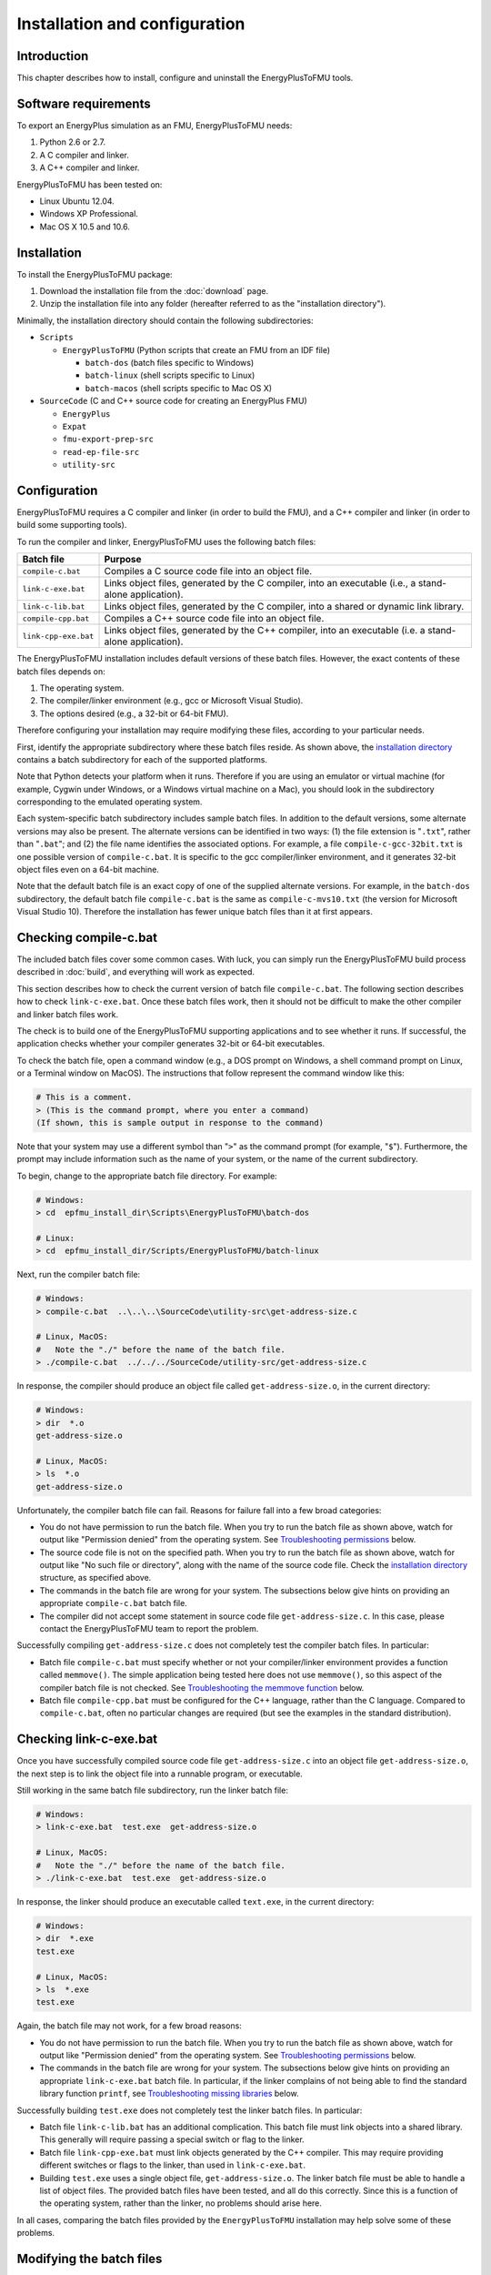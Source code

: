 .. highlight:: rest

.. _installation:

Installation and configuration
==============================


Introduction
^^^^^^^^^^^^

This chapter describes how to install, configure and uninstall the EnergyPlusToFMU tools.


Software requirements
^^^^^^^^^^^^^^^^^^^^^

To export an EnergyPlus simulation as an FMU, EnergyPlusToFMU needs:

1. Python 2.6 or 2.7.

2. A C compiler and linker.

3. A C++ compiler and linker.

EnergyPlusToFMU has been tested on:

- Linux Ubuntu 12.04.

- Windows XP Professional.

- Mac OS X 10.5 and 10.6.


.. _installation directory:

Installation
^^^^^^^^^^^^

To install the EnergyPlusToFMU package:

1. Download the installation file from the :doc:`download` page. 

2. Unzip the installation file into any folder (hereafter referred to as the "installation directory").

Minimally, the installation directory should contain the following subdirectories:

- ``Scripts``

  - ``EnergyPlusToFMU``
    (Python scripts that create an FMU from an IDF file)

    - ``batch-dos``
      (batch files specific to Windows)

    - ``batch-linux``
      (shell scripts specific to Linux)

    - ``batch-macos``
      (shell scripts specific to Mac OS X)

- ``SourceCode``
  (C and C++ source code for creating an EnergyPlus FMU)

  - ``EnergyPlus``

  - ``Expat``

  - ``fmu-export-prep-src``

  - ``read-ep-file-src``

  - ``utility-src``


Configuration
^^^^^^^^^^^^^

EnergyPlusToFMU requires a C compiler and linker (in order to build the FMU), and a C++ compiler and linker (in order to build some supporting tools).

To run the compiler and linker, EnergyPlusToFMU uses the following batch files:

+----------------------+-------------------------------------------------------+
| Batch file           | Purpose                                               |
+======================+=======================================================+
| ``compile-c.bat``    | Compiles a C source code file into an object file.    |
+----------------------+-------------------------------------------------------+
| ``link-c-exe.bat``   | Links object files, generated by the C compiler,      |
|                      | into an executable (i.e., a stand-alone application). |
+----------------------+-------------------------------------------------------+
| ``link-c-lib.bat``   | Links object files, generated by the C compiler,      |
|                      | into a shared or dynamic link library.                |
+----------------------+-------------------------------------------------------+
| ``compile-cpp.bat``  | Compiles a C++ source code file into an object file.  |
+----------------------+-------------------------------------------------------+
| ``link-cpp-exe.bat`` | Links object files, generated by the C++ compiler,    |
|                      | into an executable (i.e. a stand-alone application).  |
+----------------------+-------------------------------------------------------+

The EnergyPlusToFMU installation includes default versions of these batch files.
However, the exact contents of these batch files depends on:

1. The operating system.

2. The compiler/linker environment (e.g., gcc or Microsoft Visual Studio).

3. The options desired (e.g., a 32-bit or 64-bit FMU).

Therefore configuring your installation may require modifying these files, according to your particular needs.

First, identify the appropriate subdirectory where these batch files reside.
As shown above, the `installation directory`_ contains a batch subdirectory for each of the supported platforms.

Note that Python detects your platform when it runs.
Therefore if you are using an emulator or virtual machine (for example, Cygwin under Windows, or a Windows virtual machine on a Mac), you should look in the subdirectory corresponding to the emulated operating system.

Each system-specific batch subdirectory includes sample batch files.
In addition to the default versions, some alternate versions may also be present.
The alternate versions can be identified in two ways:
(1) the file extension is "``.txt``", rather than "``.bat``";
and
(2) the file name identifies the associated options.
For example, a file ``compile-c-gcc-32bit.txt`` is one possible version of ``compile-c.bat``.
It is specific to the gcc compiler/linker environment, and it generates 32-bit object files even on a 64-bit machine.

Note that the default batch file is an exact copy of one of the supplied alternate versions.
For example, in the ``batch-dos`` subdirectory, the default batch file ``compile-c.bat`` is the same as ``compile-c-mvs10.txt`` (the version for Microsoft Visual Studio 10).
Therefore the installation has fewer unique batch files than it at first appears.


Checking compile-c.bat
^^^^^^^^^^^^^^^^^^^^^^

The included batch files cover some common cases.
With luck, you can simply run the EnergyPlusToFMU build process described in :doc:`build`, and everything will work as expected.

This section describes how to check the current version of batch file ``compile-c.bat``.
The following section describes how to check ``link-c-exe.bat``.
Once these batch files work, then it should not be difficult to make the other compiler and linker batch files work.

The check is to build one of the EnergyPlusToFMU supporting applications and to see whether it runs.
If successful, the application checks whether your compiler generates 32-bit or 64-bit executables.

To check the batch file, open a command window (e.g., a DOS prompt on Windows, a shell command prompt on Linux, or a Terminal window on MacOS).
The instructions that follow represent the command window like this:

.. code-block:: none

  # This is a comment.
  > (This is the command prompt, where you enter a command)
  (If shown, this is sample output in response to the command)

Note that your system may use a different symbol than "``>``" as the command prompt (for example, "``$``").
Furthermore, the prompt may include information such as the name of your system, or the name of the current subdirectory.

To begin, change to the appropriate batch file directory.
For example:

.. code-block:: none

  # Windows:
  > cd  epfmu_install_dir\Scripts\EnergyPlusToFMU\batch-dos

  # Linux:
  > cd  epfmu_install_dir/Scripts/EnergyPlusToFMU/batch-linux

Next, run the compiler batch file:

.. code-block:: none

  # Windows:
  > compile-c.bat  ..\..\..\SourceCode\utility-src\get-address-size.c

  # Linux, MacOS:
  #   Note the "./" before the name of the batch file.
  > ./compile-c.bat  ../../../SourceCode/utility-src/get-address-size.c

In response, the compiler should produce an object file called ``get-address-size.o``, in the current directory:

.. code-block:: none

  # Windows:
  > dir  *.o
  get-address-size.o

  # Linux, MacOS:
  > ls  *.o
  get-address-size.o

Unfortunately, the compiler batch file can fail.
Reasons for failure fall into a few broad categories:

- You do not have permission to run the batch file.
  When you try to run the batch file as shown above, watch for output like
  "Permission denied" from the operating system.
  See `Troubleshooting permissions`_ below.

- The source code file is not on the specified path.
  When you try to run the batch file as shown above, watch for output like
  "No such file or directory", along with the name of the source code file.
  Check the `installation directory`_ structure, as specified above.

- The commands in the batch file are wrong for your system.
  The subsections below give hints on providing an appropriate ``compile-c.bat``
  batch file.

- The compiler did not accept some statement in source code file ``get-address-size.c``.
  In this case, please contact the EnergyPlusToFMU team to report the problem.

Successfully compiling ``get-address-size.c`` does not completely test the compiler batch files.
In particular:

- Batch file ``compile-c.bat`` must specify whether or not your compiler/linker
  environment provides a function called ``memmove()``.
  The simple application being tested here does not use ``memmove()``, so this
  aspect of the compiler batch file is not checked.
  See `Troubleshooting the memmove function`_ below.

- Batch file ``compile-cpp.bat`` must be configured for the C++ language, rather
  than the C language.
  Compared to ``compile-c.bat``, often no particular changes are required (but
  see the examples in the standard distribution).


Checking link-c-exe.bat
^^^^^^^^^^^^^^^^^^^^^^^

Once you have successfully compiled source code file ``get-address-size.c`` into an object file ``get-address-size.o``, the next step is to link the object file into a runnable program, or executable.

Still working in the same batch file subdirectory, run the linker batch file:

.. code-block:: none

  # Windows:
  > link-c-exe.bat  test.exe  get-address-size.o

  # Linux, MacOS:
  #   Note the "./" before the name of the batch file.
  > ./link-c-exe.bat  test.exe  get-address-size.o

In response, the linker should produce an executable called ``text.exe``, in the current directory:

.. code-block:: none

  # Windows:
  > dir  *.exe
  test.exe

  # Linux, MacOS:
  > ls  *.exe
  test.exe

Again, the batch file may not work, for a few broad reasons:

- You do not have permission to run the batch file.
  When you try to run the batch file as shown above, watch for output like
  "Permission denied" from the operating system.
  See `Troubleshooting permissions`_ below.

- The commands in the batch file are wrong for your system.
  The subsections below give hints on providing an appropriate ``link-c-exe.bat``
  batch file.
  In particular, if the linker complains of not being able to find the standard
  library function ``printf``, see `Troubleshooting missing libraries`_ below.


Successfully building ``test.exe`` does not completely test the linker batch files.
In particular:

- Batch file ``link-c-lib.bat`` has an additional complication.
  This batch file must link objects into a shared library.
  This generally will require passing a special switch or flag to the linker.

- Batch file ``link-cpp-exe.bat`` must link objects generated by the C++ compiler.
  This may require providing different switches or flags to the linker, than
  used in ``link-c-exe.bat``.

- Building ``test.exe`` uses a single object file, ``get-address-size.o``.
  The linker batch file must be able to handle a list of object files.
  The provided batch files have been tested, and all do this correctly.
  Since this is a function of the operating system, rather than the linker,
  no problems should arise here.

In all cases, comparing the batch files provided by the ``EnergyPlusToFMU`` installation may help solve some of these problems.


Modifying the batch files
^^^^^^^^^^^^^^^^^^^^^^^^^

This section gives hints on editing your batch files, in case the default versions do not work on your system, or in case you want to modify or replace the default versions (for example, to change the optimization level, or to use a different compiler/linker altogether).

Unfortunately, it is beyond the scope of this document to give full instructions on installing and using developer tools such as compilers and linkers.

The EnergyPlusToFMU tools only use the batch files named in the `configuration`_ table above.
Thus, editing ``compile-c-gcc.txt`` will have no effect on how the FMU gets made.
Only ``compile-c.bat`` affects the EnergyPlusToFMU tools.

If a provided batch file does not work, it may simply be a matter of changing the directory path hard-coded in the batch file.
For example, the batch files for Microsoft Visual Studio list several known locations for finding the Visual Studio program files.
If your machine as Visual Studio installed in some other location (say, on the "``D:\``" drive rather than on "``C:\``"), then editing the batch file to point to the correct path may be all that is needed.

On most systems, the compiler also can act as the linker (or call the linker, filling in appropriate options).
Therefore once you have your system's compiler working, try listing the same tool in the linker batch files.

If your compiler/linker environment comes with an integrated development environment (IDE), you often can use the IDE to determine appropriate flags for controlling the compiler and linker.
For example, Microsoft Visual Studio is the standard IDE for Microsoft's C/C++ compilers, and the configuration panels in Visual Studio show the flags corresponding to each option.
Therefore if you are having problems compiling a source code file with a provided batch file, try using the IDE to compile that source code file, and check what options the IDE uses.


Finding a compiler/linker on Unix
^^^^^^^^^^^^^^^^^^^^^^^^^^^^^^^^^

The following tips for finding the compiler/linker apply to Unix-like environments, including Linux and MacOS.

Unix-like environments often define ``cc`` as a link to the standard C compiler, and ``c++`` as a link to the standard C++ compiler.

If you have a standard compiler on your search path, the ``which`` command will locate it.
For example, entering the command:

.. code-block:: none

  > which gcc
  
will return the path to the ``gcc`` compiler, provided your system has it, and provided it is on the search path.
Here, ``>`` represents the command prompt.
If, on the other hand, you do not have gcc (or if you have it, but it is not on the search path), then ``which gcc`` will return nothing.

If you believe you have a certain compiler, but cannot find it on your search path, try the ``find`` command.
For example, to locate the ``icc`` compiler, try:

.. code-block:: none

  > find /usr/ -name icc
  > find /bin/ -name icc
  > find /opt/ -name icc
  > find / -name icc

The first three commands search specific directories that commonly contain developer tools.
The last command searches the entire directory tree (and may take quite a while).

The ``find`` command accepts wildcards
Put them in quote marks, in order to prevent the shell from operating on the wildcard.
For example:

.. code-block:: none

  > find /usr/ -name "*icc*"

searches the ``/usr/`` directory for any file whose name contains the string "icc".

Finally, the ``apropos`` command may help:

.. code-block:: none

  > apropos compiler

at the command prompt will search your help files for information pertinent to compilers.
Unfortunately, it may return many entries unrelated to compiling C and C++ source code.


Troubleshooting permissions
^^^^^^^^^^^^^^^^^^^^^^^^^^^

Permissions problems arise on Unix-like systems.
The batch files must have "execute" permission, meaning you are allowed to run the file as a set of commands.
To check the permissions:

.. code-block:: none

  # Linux, MacOS:
  > ls -lt  *.bat
  -rwxr--r--  ...  link-c-lib.bat
  -rwxr--r--  ...  link-c-exe.bat
  -rwxr--r--  ...  compile-c.bat
  -rwxr--r--  ...  link-cpp-exe.bat
  -rwxr--r--  ...  compile-cpp.bat

All five of the default batch files should have "``-rwx``" at the beginning of the permissions block (indicating you are allowed to read, write, and execute/run the file).
If not, then give the file execute permission:

.. code-block:: none

  # Linux, MacOS:
  > chmod  u=rwx,g=r,o=r  *.bat

and try running the compiler batch file again.


Troubleshooting the memmove function
^^^^^^^^^^^^^^^^^^^^^^^^^^^^^^^^^^^^

The batch file that runs the C compiler, ``compile-c.bat``, needs to indicate whether or not your C compiler/linker environment provides a non-standard function called ``memmove()``.

- While ``memmove()`` is non-standard in C, it is standard for C++.
  Therefore many C environments provide it as well.
  However, yours may not.

- If your C compiler/linker environment does provide ``memmove()``, then the batch
  file should pass the compiler the macro definition ``HAVE_MEMMOVE``.
  The included batch files show how to define a macro for various compilers.

- If, on the other hand, your C compiler/linker environment does not provide
  ``memmove()``, then do not define the macro in the compiler batch file.

- If you are not sure whether or not your system provides the function, simply watch
  for any errors while building your first FMU.
  If you fail to define ``HAVE_MEMMOVE`` when your system has it, the linker will
  complain about duplicate definitions of ``memmove()``.
  If, on the other hand, you define ``HAVE_MEMMOVE`` when your system does not have
  it, the linker will complain about not being able to find ``memmove()``.


Troubleshooting missing libraries
^^^^^^^^^^^^^^^^^^^^^^^^^^^^^^^^^

TODO: Fill in here.


Uninstallation
^^^^^^^^^^^^^^

To uninstall EnergyPlusToFMU, simply delete the `installation directory`_ where it was unzipped.
